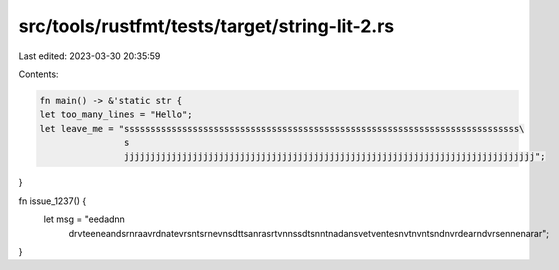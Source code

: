 src/tools/rustfmt/tests/target/string-lit-2.rs
==============================================

Last edited: 2023-03-30 20:35:59

Contents:

.. code-block:: rs

    fn main() -> &'static str {
    let too_many_lines = "Hello";
    let leave_me = "sssssssssssssssssssssssssssssssssssssssssssssssssssssssssssssssssssssssssss\
                    s
                    jjjjjjjjjjjjjjjjjjjjjjjjjjjjjjjjjjjjjjjjjjjjjjjjjjjjjjjjjjjjjjjjjjjjjjjjjjjjjj";
}

fn issue_1237() {
    let msg = "eedadn\n\
               drvtee\n\
               eandsr\n\
               raavrd\n\
               atevrs\n\
               tsrnev\n\
               sdttsa\n\
               rasrtv\n\
               nssdts\n\
               ntnada\n\
               svetve\n\
               tesnvt\n\
               vntsnd\n\
               vrdear\n\
               dvrsen\n\
               enarar";
}


